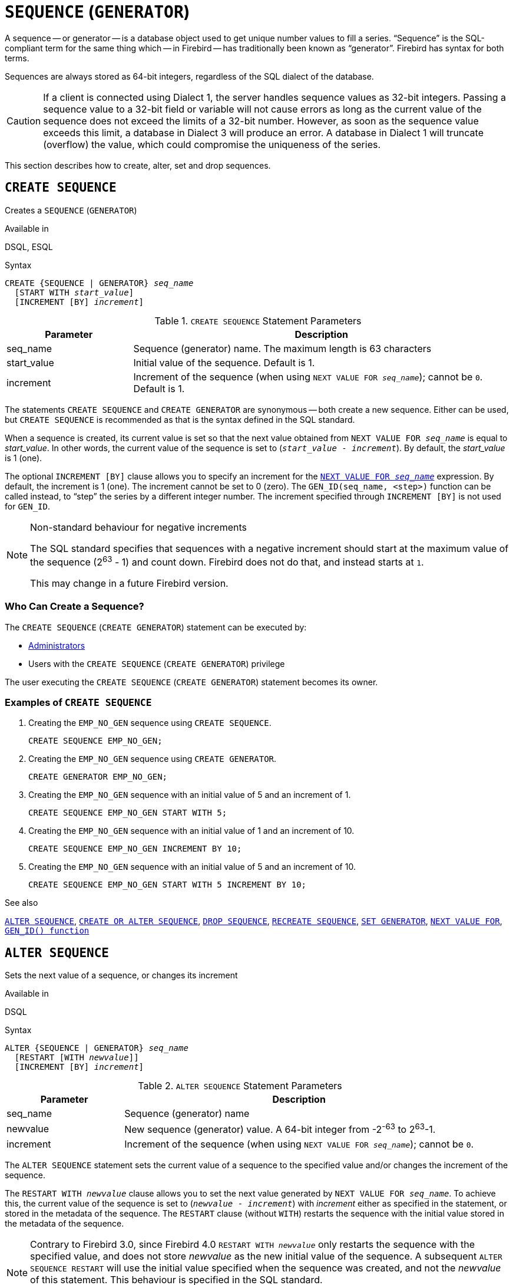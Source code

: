 [[fblangref50-ddl-sequence]]
= `SEQUENCE` (`GENERATOR`)

A sequence -- or generator -- is a database object used to get unique number values to fill a series.
"`Sequence`" is the SQL-compliant term for the same thing which -- in Firebird -- has traditionally been known as "`generator`".
Firebird has syntax for both terms.

Sequences are always stored as 64-bit integers, regardless of the SQL dialect of the database.

[CAUTION]
====
If a client is connected using Dialect 1, the server handles sequence values as 32-bit integers.
Passing a sequence value to a 32-bit field or variable will not cause errors as long as the current value of the sequence does not exceed the limits of a 32-bit number.
However, as soon as the sequence value exceeds this limit, a database in Dialect 3 will produce an error.
A database in Dialect 1 will truncate (overflow) the value, which could compromise the uniqueness of the series.
====

This section describes how to create, alter, set and drop sequences.

[[fblangref50-ddl-sequence-create]]
== `CREATE SEQUENCE`

Creates a `SEQUENCE` (`GENERATOR`)

.Available in
DSQL, ESQL

.Syntax
[listing,subs=+quotes]
----
CREATE {SEQUENCE | GENERATOR} _seq_name_
  [START WITH _start_value_]
  [INCREMENT [BY] _increment_]
----

[[fblangref50-ddl-tbl-crtseq]]
.`CREATE SEQUENCE` Statement Parameters
[cols="<1,<3", options="header",stripes="none"]
|===
^| Parameter
^| Description

|seq_name
|Sequence (generator) name.
The maximum length is 63 characters

|start_value
|Initial value of the sequence.
Default is 1.

|increment
|Increment of the sequence (when using `NEXT VALUE FOR __seq_name__`);
cannot be `0`.
Default is 1.
|===

The statements `CREATE SEQUENCE` and `CREATE GENERATOR` are synonymous -- both create a new sequence.
Either can be used, but `CREATE SEQUENCE` is recommended as that is the syntax defined in the SQL standard.

When a sequence is created, its current value is set so that the next value obtained from `NEXT VALUE FOR __seq_name__` is equal to _start_value_.
In other words, the current value of the sequence is set to (`__start_value__ - __increment__`).
By default, the _start_value_ is 1 (one).

The optional `INCREMENT [BY]` clause allows you to specify an increment for the <<fblangref50-commons-nxtvlufor,`NEXT VALUE FOR _seq_name_`>> expression.
By default, the increment is 1 (one).
The increment cannot be set to 0 (zero).
The `GEN_ID(seq_name, <step>)` function can be called instead, to "`step`" the series by a different integer number.
The increment specified through `INCREMENT [BY]` is not used for `GEN_ID`.

.Non-standard behaviour for negative increments
[NOTE]
====
The SQL standard specifies that sequences with a negative increment should start at the maximum value of the sequence (2^63^ - 1) and count down.
Firebird does not do that, and instead starts at `1`.

This may change in a future Firebird version.
====

[[fblangref50-ddl-sequence-create-who]]
=== Who Can Create a Sequence?

The `CREATE SEQUENCE` (`CREATE GENERATOR`) statement can be executed by:

* <<fblangref50-security-administrators,Administrators>>
* Users with the `CREATE SEQUENCE` (`CREATE GENERATOR`) privilege

The user executing the `CREATE SEQUENCE` (`CREATE GENERATOR`) statement becomes its owner.

[[fblangref50-ddl-sequence-create-example]]
=== Examples of `CREATE SEQUENCE`

. Creating the `EMP_NO_GEN` sequence using `CREATE SEQUENCE`.
+
[source]
----
CREATE SEQUENCE EMP_NO_GEN;
----
. Creating the `EMP_NO_GEN` sequence using `CREATE GENERATOR`.
+
[source]
----
CREATE GENERATOR EMP_NO_GEN;
----
. Creating the `EMP_NO_GEN` sequence with an initial value of 5 and an increment of 1.
+
[source]
----
CREATE SEQUENCE EMP_NO_GEN START WITH 5;
----
. Creating the `EMP_NO_GEN` sequence with an initial value of 1 and an increment of 10.
+
[source]
----
CREATE SEQUENCE EMP_NO_GEN INCREMENT BY 10;
----
. Creating the `EMP_NO_GEN` sequence with an initial value of 5 and an increment of 10.
+
[source]
----
CREATE SEQUENCE EMP_NO_GEN START WITH 5 INCREMENT BY 10;
----

.See also
<<fblangref50-ddl-sequence-alter>>, <<fblangref50-ddl-sequence-crtoralt>>, <<fblangref50-ddl-sequence-drop>>, <<fblangref50-ddl-sequence-recr>>, <<fblangref50-ddl-sequence-setgen>>, <<fblangref50-commons-nxtvlufor,`NEXT VALUE FOR`>>, <<fblangref50-scalarfuncs-gen-id,`GEN_ID() function`>>

[[fblangref50-ddl-sequence-alter]]
== `ALTER SEQUENCE`

Sets the next value of a sequence, or changes its increment

.Available in
DSQL

.Syntax
[listing,subs=+quotes]
----
ALTER {SEQUENCE | GENERATOR} _seq_name_
  [RESTART [WITH _newvalue_]]
  [INCREMENT [BY] _increment_]
----

[[fblangref50-ddl-tbl-alterseq]]
.`ALTER SEQUENCE` Statement Parameters
[cols="<1,<3", options="header",stripes="none"]
|===
^| Parameter
^| Description

|seq_name
|Sequence (generator) name

|newvalue
|New sequence (generator) value.
A 64-bit integer from -2^-63^ to 2^63^-1.

|increment
|Increment of the sequence (when using `NEXT VALUE FOR __seq_name__`);
cannot be `0`.
|===

The `ALTER SEQUENCE` statement sets the current value of a sequence to the specified value
and/or changes the increment of the sequence.

The `RESTART WITH __newvalue__` clause allows you to set the next value generated by `NEXT VALUE FOR __seq_name__`.
To achieve this, the current value of the sequence is set to (`__newvalue__ - __increment__`) with _increment_ either as specified in the statement, or stored in the metadata of the sequence.
The `RESTART` clause (without `WITH`) restarts the sequence with the initial value stored in the metadata of the sequence.

[NOTE]
====
Contrary to Firebird 3.0, since Firebird 4.0 `RESTART WITH __newvalue__` only restarts the sequence with the specified value, and does not store _newvalue_ as the new initial value of the sequence.
A subsequent `ALTER SEQUENCE RESTART` will use the initial value specified when the sequence was created, and not the _newvalue_ of this statement.
This behaviour is specified in the SQL standard.

It is currently not possible to change the initial value stored in the metadata.
====

[WARNING]
====
Incorrect use of the `ALTER SEQUENCE` statement (changing the current value of the sequence or generator) is likely to break the logical integrity of data, or result in primary key or unique constraint violations.
====

`INCREMENT [BY]` allows you to change the sequence increment for the `NEXT VALUE FOR` expression.

[NOTE]
====
Changing the increment value takes effect for all queries that run after the transaction commits.
Procedures that are called for the first time after changing the commit, will use the new value if they use `NEXT VALUE FOR`.
Procedures that were already used (and cached in the metadata cache) will continue to use the old increment.
You may need to close all connections to the database for the metadata cache to clear, and the new increment to be used.
Procedures using `NEXT VALUE FOR` do not need to be recompiled to see the new increment.
Procedures using `GEN_ID(gen, expression)` are not affected when the increment is changed.
====

[[fblangref50-ddl-sequence-alter-who]]
=== Who Can Alter a Sequence?

The `ALTER SEQUENCE` (`ALTER GENERATOR`) statement can be executed by:

* <<fblangref50-security-administrators,Administrators>>
* The owner of the sequence
* Users with the `ALTER ANY SEQUENCE` (`ALTER ANY GENERATOR`) privilege

[[fblangref50-ddl-sequence-alter-example]]
=== Examples of `ALTER SEQUENCE`

. Setting the value of the `EMP_NO_GEN` sequence so the next value is 145.
+
[source]
----
ALTER SEQUENCE EMP_NO_GEN RESTART WITH 145;
----
. Resetting the base value of the sequence `EMP_NO_GEN` to the initial value stored in the metadata
+
[source]
----
ALTER SEQUENCE EMP_NO_GEN RESTART;
----
. Changing the increment of sequence `EMP_NO_GEN` to 10
+
[source]
----
ALTER SEQUENCE EMP_NO_GEN INCREMENT BY 10;
----

.See also
<<fblangref50-ddl-sequence-setgen>>, <<fblangref50-ddl-sequence-create>>, <<fblangref50-ddl-sequence-crtoralt>>, <<fblangref50-ddl-sequence-drop>>, <<fblangref50-ddl-sequence-recr>>, <<fblangref50-commons-nxtvlufor,`NEXT VALUE FOR`>>, <<fblangref50-scalarfuncs-gen-id,`GEN_ID() function`>>

[[fblangref50-ddl-sequence-crtoralt]]
== `CREATE OR ALTER SEQUENCE`

Creates a sequence if it doesn't exist, or alters a sequence

.Available in
DSQL, ESQL

.Syntax
[listing,subs=+quotes]
----
CREATE OR ALTER {SEQUENCE | GENERATOR} _seq_name_
  {RESTART | START WITH _start_value_}
  [INCREMENT [BY] _increment_]
----

[[fblangref50-ddl-sequence-crtoralt-tbl]]
.`CREATE OR ALTER SEQUENCE` Statement Parameters
[cols="<1,<3", options="header",stripes="none"]
|===
^| Parameter
^| Description

|seq_name
|Sequence (generator) name.
The maximum length is 63 characters

|start_value
|Initial value of the sequence.
Default is 1.

|increment
|Increment of the sequence (when using `NEXT VALUE FOR __seq_name__`);
cannot be `0`.
Default is 1.
|===

If the sequence does not exist, it will be created.
An existing sequence will be changed:

- If `RESTART` is specified, the sequence will restart with the initial value stored in the metadata
- If the `START WITH` clause is specified, the sequence is restarted with _start_value_, but the _start_value_ is not stored.
In other words, it behaves as `RESTART WITH` in <<fblangref50-ddl-sequence-alter>>.
- If the `INCREMENT [BY]` clause is specified, _increment_ is stored as the increment in the metadata, and used for subsequent calls to `NEXT VALUE FOR`

[[fblangref50-ddl-sequence-crtoralt-example]]
=== Example of `CREATE OR ALTER SEQUENCE`

.Create a new or modify an existing sequence `EMP_NO_GEN`
[source]
----
CREATE OR ALTER SEQUENCE EMP_NO_GEN
  START WITH 10
  INCREMENT BY 1
----

.See also
<<fblangref50-ddl-sequence-create>>, <<fblangref50-ddl-sequence-alter>>, <<fblangref50-ddl-sequence-drop>>, <<fblangref50-ddl-sequence-recr>>, <<fblangref50-ddl-sequence-setgen>>, <<fblangref50-commons-nxtvlufor,`NEXT VALUE FOR`>>, <<fblangref50-scalarfuncs-gen-id,`GEN_ID() function`>>

[[fblangref50-ddl-sequence-drop]]
== `DROP SEQUENCE`

Drops a `SEQUENCE` (`GENERATOR`)

.Available in
DSQL, ESQL

.Syntax
[listing,subs=+quotes]
----
DROP {SEQUENCE | GENERATOR} _seq_name_
----

[[fblangref50-ddl-tbl-dropseq]]
.`DROP SEQUENCE` Statement Parameter
[cols="<1,<3", options="header",stripes="none"]
|===
^| Parameter
^| Description

|seq_name
|Sequence (generator) name.
The maximum length is 63 characters
|===

The statements `DROP SEQUENCE` and `DROP GENERATOR` statements are equivalent: both drop (delete) an existing sequence (generator).
Either is valid but `DROP SEQUENCE`, being defined in the SQL standard, is recommended.

The statements will fail if the sequence (generator) has dependencies.

[[fblangref50-ddl-tbl-dropseq-who]]
=== Who Can Drop a Sequence?

The `DROP SEQUENCE` (`DROP GENERATOR`) statement can be executed by:

* <<fblangref50-security-administrators,Administrators>>
* The owner of the sequence
* Users with the `DROP ANY SEQUENCE` (`DROP ANY GENERATOR`) privilege

[[fblangref50-ddl-tbl-dropseq-example]]
=== Example of `DROP SEQUENCE`

.Dropping the `EMP_NO_GEN` series:
[source]
----
DROP SEQUENCE EMP_NO_GEN;
----

.See also
<<fblangref50-ddl-sequence-create>>, <<fblangref50-ddl-sequence-crtoralt>>, <<fblangref50-ddl-sequence-recr>>

[[fblangref50-ddl-sequence-recr]]
== `RECREATE SEQUENCE`

Drops a sequence if it exists, and creates a sequence (generator)

.Available in
DSQL, ESQL

.Syntax
[listing,subs=+quotes]
----
RECREATE {SEQUENCE | GENERATOR} _seq_name_
  [START WITH _start_value_]
  [INCREMENT [BY] _increment_]
----

[[fblangref50-ddl-sequence-recr-tbl]]
.`RECREATE SEQUENCE` Statement Parameters
[cols="<1,<3", options="header",stripes="none"]
|===
^| Parameter
^| Description

|seq_name
|Sequence (generator) name.
The maximum length is 63 characters

|start_value
|Initial value of the sequence

|increment
|Increment of the sequence (when using `NEXT VALUE FOR __seq_name__`);
cannot be `0`
|===

See <<fblangref50-ddl-sequence-create>> for the full syntax of `CREATE SEQUENCE` and descriptions of defining a sequences and its options.

`RECREATE SEQUENCE` creates or recreates a sequence.
If a sequence with this name already exists, the `RECREATE SEQUENCE` statement will try to drop it and create a new one.
Existing dependencies will prevent the statement from executing.

[[fblangref50-ddl-sequence-recr-example]]
=== Example of `RECREATE SEQUENCE`

.Recreating sequence `EMP_NO_GEN`
[source]
----
RECREATE SEQUENCE EMP_NO_GEN
  START WITH 10
  INCREMENT BY 2;
----

.See also
<<fblangref50-ddl-sequence-create>>, <<fblangref50-ddl-sequence-alter>>, <<fblangref50-ddl-sequence-crtoralt>>, <<fblangref50-ddl-sequence-drop>>, <<fblangref50-ddl-sequence-setgen>>, <<fblangref50-commons-nxtvlufor,`NEXT VALUE FOR`>>, <<fblangref50-scalarfuncs-gen-id,`GEN_ID() function`>>

[[fblangref50-ddl-sequence-setgen]]
== `SET GENERATOR`

Sets the current value of a sequence (generator)

.Available in
DSQL, ESQL

.Syntax
[listing,subs=+quotes]
----
SET GENERATOR _seq_name_ TO _new_val_
----

[[fblangref50-ddl-tbl-setgen]]
.`SET GENERATOR` Statement Parameters
[cols="<1,<3", options="header",stripes="none"]
|===
^| Parameter
^| Description

|seq_name
|Generator (sequence) name

|new_val
|New sequence (generator) value.
A 64-bit integer from -2^-63^ to 2^63^-1.
|===

The `SET GENERATOR` statement sets the current value of a sequence or generator to the specified value.

[NOTE]
====
Although `SET GENERATOR` is considered outdated, it is retained for backward compatibility.
Use of the standards-compliant `ALTER SEQUENCE` is recommended.
====

[[fblangref50-ddl-sequence-setgen-who]]
=== Who Can Use a `SET GENERATOR`?

The `SET GENERATOR` statement can be executed by:

* <<fblangref50-security-administrators,Administrators>>
* The owner of the sequence (generator)
* Users with the `ALTER ANY SEQUENCE` (`ALTER ANY GENERATOR`) privilege

[[fblangref50-ddl-sequence-setgen-example]]
=== Example of `SET GENERATOR`

.Setting the value of the `EMP_NO_GEN` sequence to 145:
[source]
----
SET GENERATOR EMP_NO_GEN TO 145;
----

[NOTE]
====
Similar effects can be achieved with <<fblangref50-ddl-sequence-alter>>:

[listing, subs=+quotes]
----
ALTER SEQUENCE EMP_NO_GEN
  RESTART WITH 145 + _increment_;
----

Here, the value of _increment_ is the current increment of the sequence.
We need add it as `ALTER SEQUENCE` calculates the current value to set based on the next value it should produce.
====

.See also
<<fblangref50-ddl-sequence-alter>>, <<fblangref50-ddl-sequence-create>>, <<fblangref50-ddl-sequence-crtoralt>>, <<fblangref50-ddl-sequence-drop>>, <<fblangref50-commons-nxtvlufor,`NEXT VALUE FOR`>>, <<fblangref50-scalarfuncs-gen-id,`GEN_ID() function`>>
